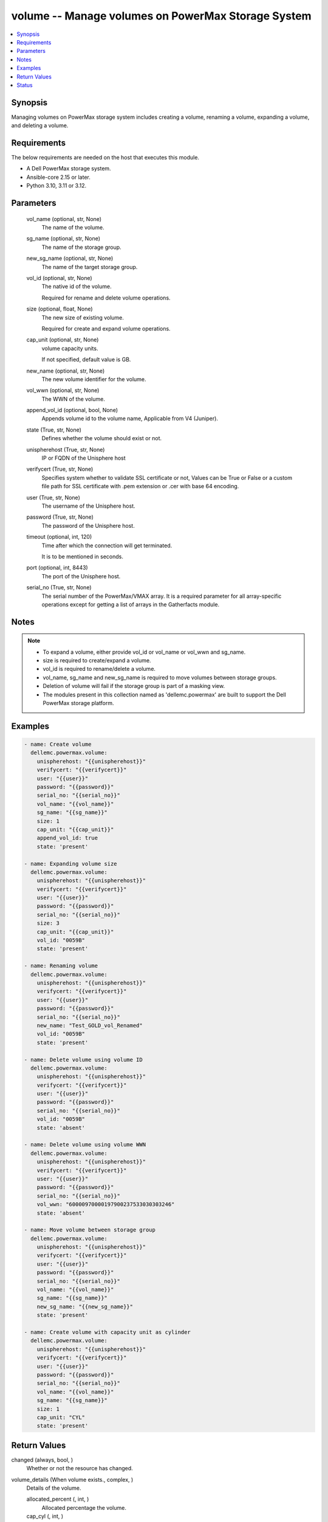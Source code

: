 .. _volume_module:


volume -- Manage volumes on PowerMax Storage System
===================================================

.. contents::
   :local:
   :depth: 1


Synopsis
--------

Managing volumes on PowerMax storage system includes creating a volume, renaming a volume, expanding a volume, and deleting a volume.



Requirements
------------
The below requirements are needed on the host that executes this module.

- A Dell PowerMax storage system.
- Ansible-core 2.15 or later.
- Python 3.10, 3.11 or 3.12.



Parameters
----------

  vol_name (optional, str, None)
    The name of the volume.


  sg_name (optional, str, None)
    The name of the storage group.


  new_sg_name (optional, str, None)
    The name of the target storage group.


  vol_id (optional, str, None)
    The native id of the volume.

    Required for rename and delete volume operations.


  size (optional, float, None)
    The new size of existing volume.

    Required for create and expand volume operations.


  cap_unit (optional, str, None)
    volume capacity units.

    If not specified, default value is GB.


  new_name (optional, str, None)
    The new volume identifier for the volume.


  vol_wwn (optional, str, None)
    The WWN of the volume.


  append_vol_id (optional, bool, None)
    Appends volume id to the volume name, Applicable from V4 (Juniper).


  state (True, str, None)
    Defines whether the volume should exist or not.


  unispherehost (True, str, None)
    IP or FQDN of the Unisphere host



  verifycert (True, str, None)
    Specifies system whether to validate SSL certificate or not, Values can be True or False or a custom file path for SSL certificate with .pem extension or .cer with base 64 encoding.


  user (True, str, None)
    The username of the Unisphere host.


  password (True, str, None)
    The password of the Unisphere host.


  timeout (optional, int, 120)
    Time after which the connection will get terminated.

    It is to be mentioned in seconds.


  port (optional, int, 8443)
    The port of the Unisphere host.


  serial_no (True, str, None)
    The serial number of the PowerMax/VMAX array. It is a required parameter for all array-specific operations except for getting a list of arrays in the Gatherfacts module.





Notes
-----

.. note::
   - To expand a volume, either provide vol\_id or vol\_name or vol\_wwn and sg\_name.
   - size is required to create/expand a volume.
   - vol\_id is required to rename/delete a volume.
   - vol\_name, sg\_name and new\_sg\_name is required to move volumes between storage groups.
   - Deletion of volume will fail if the storage group is part of a masking view.
   - The modules present in this collection named as 'dellemc.powermax' are built to support the Dell PowerMax storage platform.




Examples
--------

.. code-block:: yaml+jinja

    
    - name: Create volume
      dellemc.powermax.volume:
        unispherehost: "{{unispherehost}}"
        verifycert: "{{verifycert}}"
        user: "{{user}}"
        password: "{{password}}"
        serial_no: "{{serial_no}}"
        vol_name: "{{vol_name}}"
        sg_name: "{{sg_name}}"
        size: 1
        cap_unit: "{{cap_unit}}"
        append_vol_id: true
        state: 'present'

    - name: Expanding volume size
      dellemc.powermax.volume:
        unispherehost: "{{unispherehost}}"
        verifycert: "{{verifycert}}"
        user: "{{user}}"
        password: "{{password}}"
        serial_no: "{{serial_no}}"
        size: 3
        cap_unit: "{{cap_unit}}"
        vol_id: "0059B"
        state: 'present'

    - name: Renaming volume
      dellemc.powermax.volume:
        unispherehost: "{{unispherehost}}"
        verifycert: "{{verifycert}}"
        user: "{{user}}"
        password: "{{password}}"
        serial_no: "{{serial_no}}"
        new_name: "Test_GOLD_vol_Renamed"
        vol_id: "0059B"
        state: 'present'

    - name: Delete volume using volume ID
      dellemc.powermax.volume:
        unispherehost: "{{unispherehost}}"
        verifycert: "{{verifycert}}"
        user: "{{user}}"
        password: "{{password}}"
        serial_no: "{{serial_no}}"
        vol_id: "0059B"
        state: 'absent'

    - name: Delete volume using volume WWN
      dellemc.powermax.volume:
        unispherehost: "{{unispherehost}}"
        verifycert: "{{verifycert}}"
        user: "{{user}}"
        password: "{{password}}"
        serial_no: "{{serial_no}}"
        vol_wwn: "60000970000197900237533030303246"
        state: 'absent'

    - name: Move volume between storage group
      dellemc.powermax.volume:
        unispherehost: "{{unispherehost}}"
        verifycert: "{{verifycert}}"
        user: "{{user}}"
        password: "{{password}}"
        serial_no: "{{serial_no}}"
        vol_name: "{{vol_name}}"
        sg_name: "{{sg_name}}"
        new_sg_name: "{{new_sg_name}}"
        state: 'present'

    - name: Create volume with capacity unit as cylinder
      dellemc.powermax.volume:
        unispherehost: "{{unispherehost}}"
        verifycert: "{{verifycert}}"
        user: "{{user}}"
        password: "{{password}}"
        serial_no: "{{serial_no}}"
        vol_name: "{{vol_name}}"
        sg_name: "{{sg_name}}"
        size: 1
        cap_unit: "CYL"
        state: 'present'



Return Values
-------------

changed (always, bool, )
  Whether or not the resource has changed.


volume_details (When volume exists., complex, )
  Details of the volume.


  allocated_percent (, int, )
    Allocated percentage the volume.


  cap_cyl (, int, )
    Number of cylinders.


  cap_gb (, int, )
    Volume capacity in GB.


  cap_mb (, int, )
    Volume capacity in MB.


  effective_wwn (, str, )
    Effective WWN of the volume.


  emulation (, str, )
    Volume emulation type.


  encapsulated (, bool, )
    Flag for encapsulation.


  has_effective_wwn (, str, )
    Flag for effective WWN presence.


  mobility_id_enabled (, bool, )
    Flag for enabling mobility.


  num_of_front_end_paths (, int, )
    Number of front end paths in the volume.


  num_of_storage_groups (, int, )
    Number of storage groups in which volume is present.


  pinned (, bool, )
    Pinned flag.


  rdfGroupId (, int, )
    RDFG number for volume.


  reserved (, bool, )
    Reserved flag.


  snapvx_source (, bool, )
    Source SnapVX flag.


  snapvx_target (, bool, )
    Target SnapVX flag.


  ssid (, str, )
    SSID of the volume.


  status (, str, )
    Volume status.


  storageGroupId (, str, )
    Storage group ID of the volume.


  storage_groups (, list, )
    List of storage groups for the volume.


  type (, str, )
    Type of the volume.


  volumeId (, str, )
    Unique ID of the volume.


  volume_identifier (, str, )
    Name identifier for the volume.


  wwn (, str, )
    WWN of the volume.






Status
------





Authors
~~~~~~~

- Vasudevu Lakhinana (@unknown) <ansible.team@dell.com>
- Akash Shendge (@shenda1) <ansible.team@dell.com>
- Ambuj Dubey (@AmbujDube) <ansible.team@dell.com>
- Pavan Mudunuri (@Pavan-Mudunuri) <ansible.team@dell.com>

